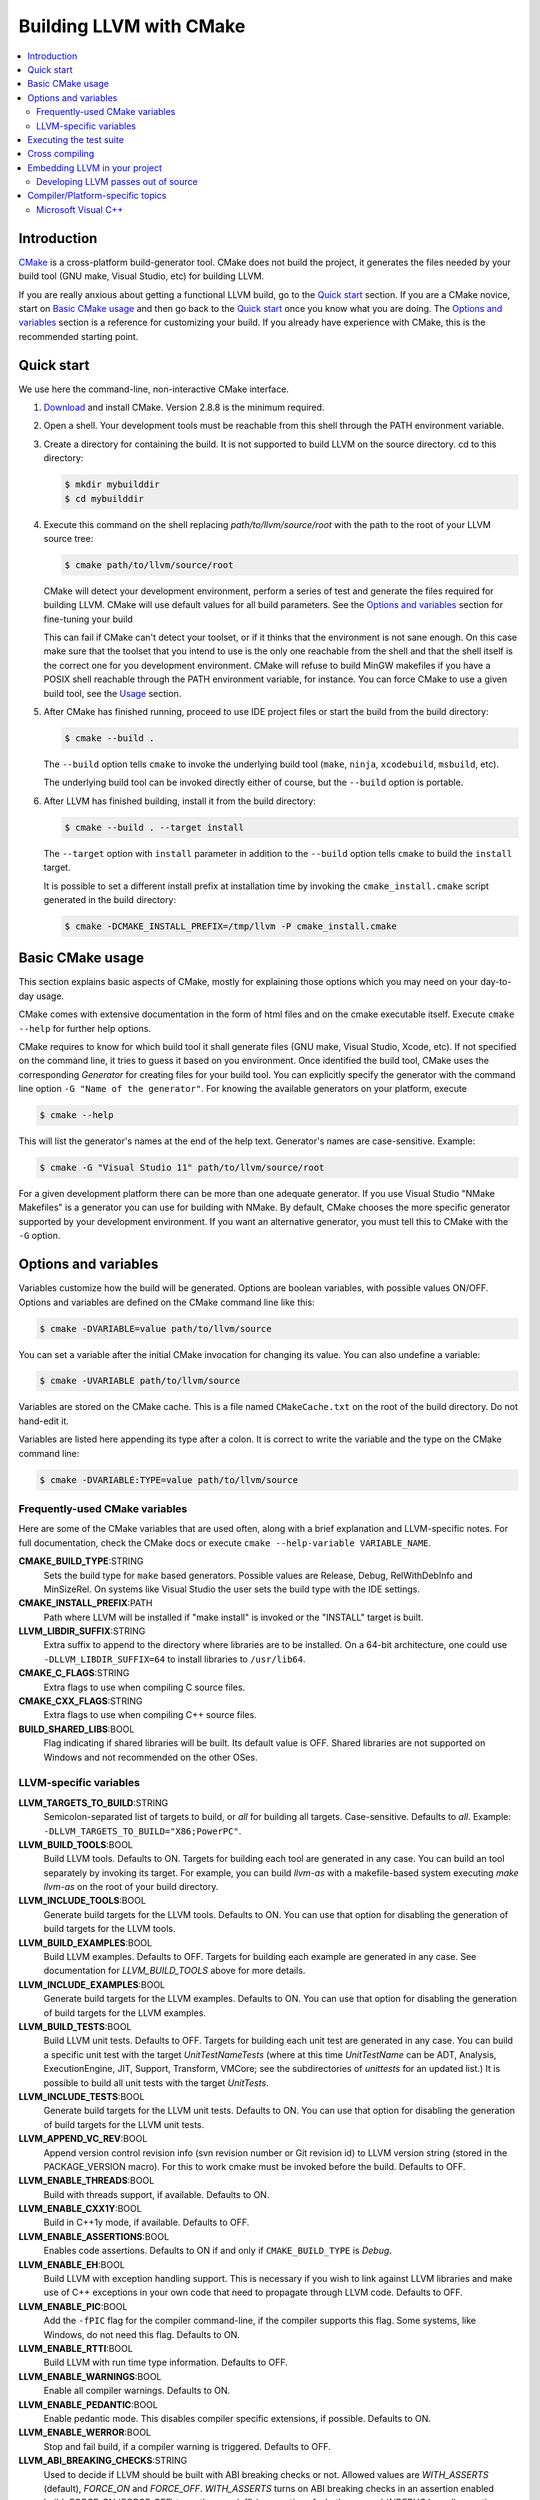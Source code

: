 ========================
Building LLVM with CMake
========================

.. contents::
   :local:

Introduction
============

`CMake <http://www.cmake.org/>`_ is a cross-platform build-generator tool. CMake
does not build the project, it generates the files needed by your build tool
(GNU make, Visual Studio, etc) for building LLVM.

If you are really anxious about getting a functional LLVM build, go to the
`Quick start`_ section. If you are a CMake novice, start on `Basic CMake usage`_
and then go back to the `Quick start`_ once you know what you are doing. The
`Options and variables`_ section is a reference for customizing your build. If
you already have experience with CMake, this is the recommended starting point.

.. _Quick start:

Quick start
===========

We use here the command-line, non-interactive CMake interface.

#. `Download <http://www.cmake.org/cmake/resources/software.html>`_ and install
   CMake. Version 2.8.8 is the minimum required.

#. Open a shell. Your development tools must be reachable from this shell
   through the PATH environment variable.

#. Create a directory for containing the build. It is not supported to build
   LLVM on the source directory. cd to this directory:

   .. code-block:: console

     $ mkdir mybuilddir
     $ cd mybuilddir

#. Execute this command on the shell replacing `path/to/llvm/source/root` with
   the path to the root of your LLVM source tree:

   .. code-block:: console

     $ cmake path/to/llvm/source/root

   CMake will detect your development environment, perform a series of test and
   generate the files required for building LLVM. CMake will use default values
   for all build parameters. See the `Options and variables`_ section for
   fine-tuning your build

   This can fail if CMake can't detect your toolset, or if it thinks that the
   environment is not sane enough. On this case make sure that the toolset that
   you intend to use is the only one reachable from the shell and that the shell
   itself is the correct one for you development environment. CMake will refuse
   to build MinGW makefiles if you have a POSIX shell reachable through the PATH
   environment variable, for instance. You can force CMake to use a given build
   tool, see the `Usage`_ section.

#. After CMake has finished running, proceed to use IDE project files or start
   the build from the build directory:

   .. code-block:: console

     $ cmake --build .

   The ``--build`` option tells ``cmake`` to invoke the underlying build
   tool (``make``, ``ninja``, ``xcodebuild``, ``msbuild``, etc).

   The underlying build tool can be invoked directly either of course, but
   the ``--build`` option is portable.

#. After LLVM has finished building, install it from the build directory:

   .. code-block:: console

     $ cmake --build . --target install

   The ``--target`` option with ``install`` parameter in addition to
   the ``--build`` option tells ``cmake`` to build the ``install`` target.

   It is possible to set a different install prefix at installation time
   by invoking the ``cmake_install.cmake`` script generated in the
   build directory:

   .. code-block:: console

     $ cmake -DCMAKE_INSTALL_PREFIX=/tmp/llvm -P cmake_install.cmake

.. _Basic CMake usage:
.. _Usage:

Basic CMake usage
=================

This section explains basic aspects of CMake, mostly for explaining those
options which you may need on your day-to-day usage.

CMake comes with extensive documentation in the form of html files and on the
cmake executable itself. Execute ``cmake --help`` for further help options.

CMake requires to know for which build tool it shall generate files (GNU make,
Visual Studio, Xcode, etc). If not specified on the command line, it tries to
guess it based on you environment. Once identified the build tool, CMake uses
the corresponding *Generator* for creating files for your build tool. You can
explicitly specify the generator with the command line option ``-G "Name of the
generator"``. For knowing the available generators on your platform, execute

.. code-block:: console

  $ cmake --help

This will list the generator's names at the end of the help text. Generator's
names are case-sensitive. Example:

.. code-block:: console

  $ cmake -G "Visual Studio 11" path/to/llvm/source/root

For a given development platform there can be more than one adequate
generator. If you use Visual Studio "NMake Makefiles" is a generator you can use
for building with NMake. By default, CMake chooses the more specific generator
supported by your development environment. If you want an alternative generator,
you must tell this to CMake with the ``-G`` option.

.. todo::

  Explain variables and cache. Move explanation here from #options section.

.. _Options and variables:

Options and variables
=====================

Variables customize how the build will be generated. Options are boolean
variables, with possible values ON/OFF. Options and variables are defined on the
CMake command line like this:

.. code-block:: console

  $ cmake -DVARIABLE=value path/to/llvm/source

You can set a variable after the initial CMake invocation for changing its
value. You can also undefine a variable:

.. code-block:: console

  $ cmake -UVARIABLE path/to/llvm/source

Variables are stored on the CMake cache. This is a file named ``CMakeCache.txt``
on the root of the build directory. Do not hand-edit it.

Variables are listed here appending its type after a colon. It is correct to
write the variable and the type on the CMake command line:

.. code-block:: console

  $ cmake -DVARIABLE:TYPE=value path/to/llvm/source

Frequently-used CMake variables
-------------------------------

Here are some of the CMake variables that are used often, along with a
brief explanation and LLVM-specific notes. For full documentation, check the
CMake docs or execute ``cmake --help-variable VARIABLE_NAME``.

**CMAKE_BUILD_TYPE**:STRING
  Sets the build type for ``make`` based generators. Possible values are
  Release, Debug, RelWithDebInfo and MinSizeRel. On systems like Visual Studio
  the user sets the build type with the IDE settings.

**CMAKE_INSTALL_PREFIX**:PATH
  Path where LLVM will be installed if "make install" is invoked or the
  "INSTALL" target is built.

**LLVM_LIBDIR_SUFFIX**:STRING
  Extra suffix to append to the directory where libraries are to be
  installed. On a 64-bit architecture, one could use ``-DLLVM_LIBDIR_SUFFIX=64``
  to install libraries to ``/usr/lib64``.

**CMAKE_C_FLAGS**:STRING
  Extra flags to use when compiling C source files.

**CMAKE_CXX_FLAGS**:STRING
  Extra flags to use when compiling C++ source files.

**BUILD_SHARED_LIBS**:BOOL
  Flag indicating if shared libraries will be built. Its default value is
  OFF. Shared libraries are not supported on Windows and not recommended on the
  other OSes.

.. _LLVM-specific variables:

LLVM-specific variables
-----------------------

**LLVM_TARGETS_TO_BUILD**:STRING
  Semicolon-separated list of targets to build, or *all* for building all
  targets. Case-sensitive. Defaults to *all*. Example:
  ``-DLLVM_TARGETS_TO_BUILD="X86;PowerPC"``.

**LLVM_BUILD_TOOLS**:BOOL
  Build LLVM tools. Defaults to ON. Targets for building each tool are generated
  in any case. You can build an tool separately by invoking its target. For
  example, you can build *llvm-as* with a makefile-based system executing *make
  llvm-as* on the root of your build directory.

**LLVM_INCLUDE_TOOLS**:BOOL
  Generate build targets for the LLVM tools. Defaults to ON. You can use that
  option for disabling the generation of build targets for the LLVM tools.

**LLVM_BUILD_EXAMPLES**:BOOL
  Build LLVM examples. Defaults to OFF. Targets for building each example are
  generated in any case. See documentation for *LLVM_BUILD_TOOLS* above for more
  details.

**LLVM_INCLUDE_EXAMPLES**:BOOL
  Generate build targets for the LLVM examples. Defaults to ON. You can use that
  option for disabling the generation of build targets for the LLVM examples.

**LLVM_BUILD_TESTS**:BOOL
  Build LLVM unit tests. Defaults to OFF. Targets for building each unit test
  are generated in any case. You can build a specific unit test with the target
  *UnitTestNameTests* (where at this time *UnitTestName* can be ADT, Analysis,
  ExecutionEngine, JIT, Support, Transform, VMCore; see the subdirectories of
  *unittests* for an updated list.) It is possible to build all unit tests with
  the target *UnitTests*.

**LLVM_INCLUDE_TESTS**:BOOL
  Generate build targets for the LLVM unit tests. Defaults to ON. You can use
  that option for disabling the generation of build targets for the LLVM unit
  tests.

**LLVM_APPEND_VC_REV**:BOOL
  Append version control revision info (svn revision number or Git revision id)
  to LLVM version string (stored in the PACKAGE_VERSION macro). For this to work
  cmake must be invoked before the build. Defaults to OFF.

**LLVM_ENABLE_THREADS**:BOOL
  Build with threads support, if available. Defaults to ON.

**LLVM_ENABLE_CXX1Y**:BOOL
  Build in C++1y mode, if available. Defaults to OFF.

**LLVM_ENABLE_ASSERTIONS**:BOOL
  Enables code assertions. Defaults to ON if and only if ``CMAKE_BUILD_TYPE``
  is *Debug*.

**LLVM_ENABLE_EH**:BOOL
  Build LLVM with exception handling support. This is necessary if you wish to
  link against LLVM libraries and make use of C++ exceptions in your own code
  that need to propagate through LLVM code. Defaults to OFF.

**LLVM_ENABLE_PIC**:BOOL
  Add the ``-fPIC`` flag for the compiler command-line, if the compiler supports
  this flag. Some systems, like Windows, do not need this flag. Defaults to ON.

**LLVM_ENABLE_RTTI**:BOOL
  Build LLVM with run time type information. Defaults to OFF.

**LLVM_ENABLE_WARNINGS**:BOOL
  Enable all compiler warnings. Defaults to ON.

**LLVM_ENABLE_PEDANTIC**:BOOL
  Enable pedantic mode. This disables compiler specific extensions, if
  possible. Defaults to ON.

**LLVM_ENABLE_WERROR**:BOOL
  Stop and fail build, if a compiler warning is triggered. Defaults to OFF.

**LLVM_ABI_BREAKING_CHECKS**:STRING
  Used to decide if LLVM should be built with ABI breaking checks or
  not.  Allowed values are `WITH_ASSERTS` (default), `FORCE_ON` and
  `FORCE_OFF`.  `WITH_ASSERTS` turns on ABI breaking checks in an
  assertion enabled build.  `FORCE_ON` (`FORCE_OFF`) turns them on
  (off) irrespective of whether normal (`NDEBUG` based) assertions are
  enabled or not.  A version of LLVM built with ABI breaking checks
  is not ABI compatible with a version built without it.

**LLVM_BUILD_32_BITS**:BOOL
  Build 32-bits executables and libraries on 64-bits systems. This option is
  available only on some 64-bits unix systems. Defaults to OFF.

**LLVM_TARGET_ARCH**:STRING
  LLVM target to use for native code generation. This is required for JIT
  generation. It defaults to "host", meaning that it shall pick the architecture
  of the machine where LLVM is being built. If you are cross-compiling, set it
  to the target architecture name.

**LLVM_TABLEGEN**:STRING
  Full path to a native TableGen executable (usually named ``tblgen``). This is
  intended for cross-compiling: if the user sets this variable, no native
  TableGen will be created.

**LLVM_LIT_ARGS**:STRING
  Arguments given to lit.  ``make check`` and ``make clang-test`` are affected.
  By default, ``'-sv --no-progress-bar'`` on Visual C++ and Xcode, ``'-sv'`` on
  others.

**LLVM_LIT_TOOLS_DIR**:PATH
  The path to GnuWin32 tools for tests. Valid on Windows host.  Defaults to "",
  then Lit seeks tools according to %PATH%.  Lit can find tools(eg. grep, sort,
  &c) on LLVM_LIT_TOOLS_DIR at first, without specifying GnuWin32 to %PATH%.

**LLVM_ENABLE_FFI**:BOOL
  Indicates whether LLVM Interpreter will be linked with Foreign Function
  Interface library. If the library or its headers are installed on a custom
  location, you can set the variables FFI_INCLUDE_DIR and
  FFI_LIBRARY_DIR. Defaults to OFF.

**LLVM_EXTERNAL_{CLANG,LLD,POLLY}_SOURCE_DIR**:PATH
  Path to ``{Clang,lld,Polly}``\'s source directory. Defaults to
  ``tools/{clang,lld,polly}``. ``{Clang,lld,Polly}`` will not be built when it
  is empty or it does not point to a valid path.

**LLVM_USE_OPROFILE**:BOOL
  Enable building OProfile JIT support. Defaults to OFF

**LLVM_USE_INTEL_JITEVENTS**:BOOL
  Enable building support for Intel JIT Events API. Defaults to OFF

**LLVM_ENABLE_ZLIB**:BOOL
  Build with zlib to support compression/uncompression in LLVM tools.
  Defaults to ON.

**LLVM_USE_SANITIZER**:STRING
  Define the sanitizer used to build LLVM binaries and tests. Possible values
  are ``Address``, ``Memory``, ``MemoryWithOrigins`` and ``Undefined``.
  Defaults to empty string.

**LLVM_PARALLEL_COMPILE_JOBS**:STRING
  Define the maximum number of concurrent compilation jobs.

**LLVM_PARALLEL_LINK_JOBS**:STRING
  Define the maximum number of concurrent link jobs.

**LLVM_BUILD_DOCS**:BOOL
  Enables all enabled documentation targets (i.e. Doxgyen and Sphinx targets) to
  be built as part of the normal build. If the ``install`` target is run then
  this also enables all built documentation targets to be installed. Defaults to
  OFF.

**LLVM_ENABLE_DOXYGEN**:BOOL
  Enables the generation of browsable HTML documentation using doxygen.
  Defaults to OFF.

**LLVM_ENABLE_DOXYGEN_QT_HELP**:BOOL
  Enables the generation of a Qt Compressed Help file. Defaults to OFF.
  This affects the make target ``doxygen-llvm``. When enabled, apart from
  the normal HTML output generated by doxygen, this will produce a QCH file
  named ``org.llvm.qch``. You can then load this file into Qt Creator.
  This option is only useful in combination with ``-DLLVM_ENABLE_DOXYGEN=ON``;
  otherwise this has no effect.

**LLVM_DOXYGEN_QCH_FILENAME**:STRING
  The filename of the Qt Compressed Help file that will be generated when
  ``-DLLVM_ENABLE_DOXYGEN=ON`` and
  ``-DLLVM_ENABLE_DOXYGEN_QT_HELP=ON`` are given. Defaults to
  ``org.llvm.qch``.
  This option is only useful in combination with
  ``-DLLVM_ENABLE_DOXYGEN_QT_HELP=ON``;
  otherwise this has no effect.

**LLVM_DOXYGEN_QHP_NAMESPACE**:STRING
  Namespace under which the intermediate Qt Help Project file lives. See `Qt
  Help Project`_
  for more information. Defaults to "org.llvm". This option is only useful in
  combination with ``-DLLVM_ENABLE_DOXYGEN_QT_HELP=ON``; otherwise
  this has no effect.

**LLVM_DOXYGEN_QHP_CUST_FILTER_NAME**:STRING
  See `Qt Help Project`_ for
  more information. Defaults to the CMake variable ``${PACKAGE_STRING}`` which
  is a combination of the package name and version string. This filter can then
  be used in Qt Creator to select only documentation from LLVM when browsing
  through all the help files that you might have loaded. This option is only
  useful in combination with ``-DLLVM_ENABLE_DOXYGEN_QT_HELP=ON``;
  otherwise this has no effect.

.. _Qt Help Project: http://qt-project.org/doc/qt-4.8/qthelpproject.html#custom-filters

**LLVM_DOXYGEN_QHELPGENERATOR_PATH**:STRING
  The path to the ``qhelpgenerator`` executable. Defaults to whatever CMake's
  ``find_program()`` can find. This option is only useful in combination with
  ``-DLLVM_ENABLE_DOXYGEN_QT_HELP=ON``; otherwise this has no
  effect.

**LLVM_ENABLE_SPHINX**:BOOL
  If enabled CMake will search for the ``sphinx-build`` executable and will make
  the ``SPHINX_OUTPUT_HTML`` and ``SPHINX_OUTPUT_MAN`` CMake options available.
  Defaults to OFF.

**SPHINX_EXECUTABLE**:STRING
  The path to the ``sphinx-build`` executable detected by CMake.

**SPHINX_OUTPUT_HTML**:BOOL
  If enabled (and ``LLVM_ENABLE_SPHINX`` is enabled) then the targets for
  building the documentation as html are added (but not built by default unless
  ``LLVM_BUILD_DOCS`` is enabled). There is a target for each project in the
  source tree that uses sphinx (e.g.  ``docs-llvm-html``, ``docs-clang-html``
  and ``docs-lld-html``). Defaults to ON.

**SPHINX_OUTPUT_MAN**:BOOL
  If enabled (and ``LLVM_ENABLE_SPHINX`` is enabled) the targets for building
  the man pages are added (but not built by default unless ``LLVM_BUILD_DOCS``
  is enabled). Currently the only target added is ``docs-llvm-man``. Defaults
  to ON.

**SPHINX_WARNINGS_AS_ERRORS**:BOOL
  If enabled then sphinx documentation warnings will be treated as
  errors. Defaults to ON.

Executing the test suite
========================

Testing is performed when the *check* target is built. For instance, if you are
using makefiles, execute this command while on the top level of your build
directory:

.. code-block:: console

  $ make check

On Visual Studio, you may run tests to build the project "check".

Cross compiling
===============

See `this wiki page <http://www.vtk.org/Wiki/CMake_Cross_Compiling>`_ for
generic instructions on how to cross-compile with CMake. It goes into detailed
explanations and may seem daunting, but it is not. On the wiki page there are
several examples including toolchain files. Go directly to `this section
<http://www.vtk.org/Wiki/CMake_Cross_Compiling#Information_how_to_set_up_various_cross_compiling_toolchains>`_
for a quick solution.

Also see the `LLVM-specific variables`_ section for variables used when
cross-compiling.

Embedding LLVM in your project
==============================

From LLVM 3.5 onwards both the CMake and autoconf/Makefile build systems export
LLVM libraries as importable CMake targets. This means that clients of LLVM can
now reliably use CMake to develop their own LLVM based projects against an
installed version of LLVM regardless of how it was built.

Here is a simple example of CMakeLists.txt file that imports the LLVM libraries
and uses them to build a simple application ``simple-tool``.

.. code-block:: cmake

  cmake_minimum_required(VERSION 2.8.8)
  project(SimpleProject)

  find_package(LLVM REQUIRED CONFIG)

  message(STATUS "Found LLVM ${LLVM_PACKAGE_VERSION}")
  message(STATUS "Using LLVMConfig.cmake in: ${LLVM_DIR}")

  # Set your project compile flags.
  # E.g. if using the C++ header files
  # you will need to enable C++11 support
  # for your compiler.

  include_directories(${LLVM_INCLUDE_DIRS})
  add_definitions(${LLVM_DEFINITIONS})

  # Now build our tools
  add_executable(simple-tool tool.cpp)

  # Find the libraries that correspond to the LLVM components
  # that we wish to use
  llvm_map_components_to_libnames(llvm_libs support core irreader)

  # Link against LLVM libraries
  target_link_libraries(simple-tool ${llvm_libs})

The ``find_package(...)`` directive when used in CONFIG mode (as in the above
example) will look for the ``LLVMConfig.cmake`` file in various locations (see
cmake manual for details).  It creates a ``LLVM_DIR`` cache entry to save the
directory where ``LLVMConfig.cmake`` is found or allows the user to specify the
directory (e.g. by passing ``-DLLVM_DIR=/usr/share/llvm/cmake`` to
the ``cmake`` command or by setting it directly in ``ccmake`` or ``cmake-gui``).

This file is available in two different locations.

* ``<INSTALL_PREFIX>/share/llvm/cmake/LLVMConfig.cmake`` where
  ``<INSTALL_PREFIX>`` is the install prefix of an installed version of LLVM.
  On Linux typically this is ``/usr/share/llvm/cmake/LLVMConfig.cmake``.

* ``<LLVM_BUILD_ROOT>/share/llvm/cmake/LLVMConfig.cmake`` where
  ``<LLVM_BUILD_ROOT>`` is the root of the LLVM build tree. **Note this only
  available when building LLVM with CMake**

If LLVM is installed in your operating system's normal installation prefix (e.g.
on Linux this is usually ``/usr/``) ``find_package(LLVM ...)`` will
automatically find LLVM if it is installed correctly. If LLVM is not installed
or you wish to build directly against the LLVM build tree you can use
``LLVM_DIR`` as previously mentioned.

The ``LLVMConfig.cmake`` file sets various useful variables. Notable variables
include

``LLVM_CMAKE_DIR``
  The path to the LLVM CMake directory (i.e. the directory containing
  LLVMConfig.cmake).

``LLVM_DEFINITIONS``
  A list of preprocessor defines that should be used when building against LLVM.

``LLVM_ENABLE_ASSERTIONS``
  This is set to ON if LLVM was built with assertions, otherwise OFF.

``LLVM_ENABLE_EH``
  This is set to ON if LLVM was built with exception handling (EH) enabled,
  otherwise OFF.

``LLVM_ENABLE_RTTI``
  This is set to ON if LLVM was built with run time type information (RTTI),
  otherwise OFF.

``LLVM_INCLUDE_DIRS``
  A list of include paths to directories containing LLVM header files.

``LLVM_PACKAGE_VERSION``
  The LLVM version. This string can be used with CMake conditionals. E.g. ``if
  (${LLVM_PACKAGE_VERSION} VERSION_LESS "3.5")``.

``LLVM_TOOLS_BINARY_DIR``
  The path to the directory containing the LLVM tools (e.g. ``llvm-as``).

Notice that in the above example we link ``simple-tool`` against several LLVM
libraries. The list of libraries is determined by using the
``llvm_map_components_to_libnames()`` CMake function. For a list of available
components look at the output of running ``llvm-config --components``.

Note that for LLVM < 3.5 ``llvm_map_components_to_libraries()`` was
used instead of ``llvm_map_components_to_libnames()``. This is now deprecated
and will be removed in a future version of LLVM.

.. _cmake-out-of-source-pass:

Developing LLVM passes out of source
------------------------------------

It is possible to develop LLVM passes out of LLVM's source tree (i.e. against an
installed or built LLVM). An example of a project layout is provided below.

.. code-block:: none

  <project dir>/
      |
      CMakeLists.txt
      <pass name>/
          |
          CMakeLists.txt
          Pass.cpp
          ...

Contents of ``<project dir>/CMakeLists.txt``:

.. code-block:: cmake

  find_package(LLVM REQUIRED CONFIG)

  add_definitions(${LLVM_DEFINITIONS})
  include_directories(${LLVM_INCLUDE_DIRS})

  add_subdirectory(<pass name>)

Contents of ``<project dir>/<pass name>/CMakeLists.txt``:

.. code-block:: cmake

  add_library(LLVMPassname MODULE Pass.cpp)

Note if you intend for this pass to be merged into the LLVM source tree at some
point in the future it might make more sense to use LLVM's internal
add_llvm_loadable_module function instead by...


Adding the following to ``<project dir>/CMakeLists.txt`` (after
``find_package(LLVM ...)``)

.. code-block:: cmake

  list(APPEND CMAKE_MODULE_PATH "${LLVM_CMAKE_DIR}")
  include(AddLLVM)

And then changing ``<project dir>/<pass name>/CMakeLists.txt`` to

.. code-block:: cmake

  add_llvm_loadable_module(LLVMPassname
    Pass.cpp
    )

When you are done developing your pass, you may wish to integrate it
into LLVM source tree. You can achieve it in two easy steps:

#. Copying ``<pass name>`` folder into ``<LLVM root>/lib/Transform`` directory.

#. Adding ``add_subdirectory(<pass name>)`` line into
   ``<LLVM root>/lib/Transform/CMakeLists.txt``.

Compiler/Platform-specific topics
=================================

Notes for specific compilers and/or platforms.

Microsoft Visual C++
--------------------

**LLVM_COMPILER_JOBS**:STRING
  Specifies the maximum number of parallell compiler jobs to use per project
  when building with msbuild or Visual Studio. Only supported for the Visual
  Studio 2010 CMake generator. 0 means use all processors. Default is 0.
